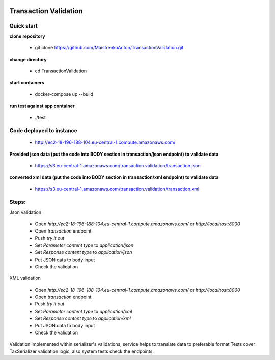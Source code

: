 |python| |django|

.. |python| image:: https://img.shields.io/badge/python-3.4+-blue.svg
    :target: https://www.python.org/
.. |django| image:: https://img.shields.io/badge/django-2.2+-blue.svg
    :target: https://www.djangoproject.com/    

======================
Transaction Validation
======================


Quick start
-----------

**clone repository**

  - git clone https://github.com/MaistrenkoAnton/TransactionValidation.git

**change directory**

  - cd TransactionValidation

**start containers**

  - docker-compose up --build

**run test against app container**

  - ./test

Code deployed to instance
-------------------------

  - http://ec2-18-196-188-104.eu-central-1.compute.amazonaws.com/

**Provided json data (put the code into BODY section in transaction/json endpoint) to validate data**

  - https://s3.eu-central-1.amazonaws.com/transaction.validation/transaction.json

**converted xml data (put the code into BODY section in transaction/xml endpoint) to validate data**

  - https://s3.eu-central-1.amazonaws.com/transaction.validation/transaction.xml


Steps:
------

Json validation

 - Open `http://ec2-18-196-188-104.eu-central-1.compute.amazonaws.com/` or `http://localhost:8000`
 - Open `transaction` endpoint
 - Push `try it out`
 - Set `Parameter content type` to `application/json`
 - Set `Response content type` to `application/json`
 - Put JSON data to body input
 - Check the validation

XML validation

 - Open `http://ec2-18-196-188-104.eu-central-1.compute.amazonaws.com/` or `http://localhost:8000`
 - Open `transaction` endpoint
 - Push `try it out`
 - Set `Parameter content type` to `application/xml`
 - Set `Response content type` to `application/xml`
 - Put JSON data to body input
 - Check the validation

Validation implemented within serializer's validations, service helps to translate data to preferable format
Tests cover TaxSerializer validation logic, also system tests check the endpoints.
